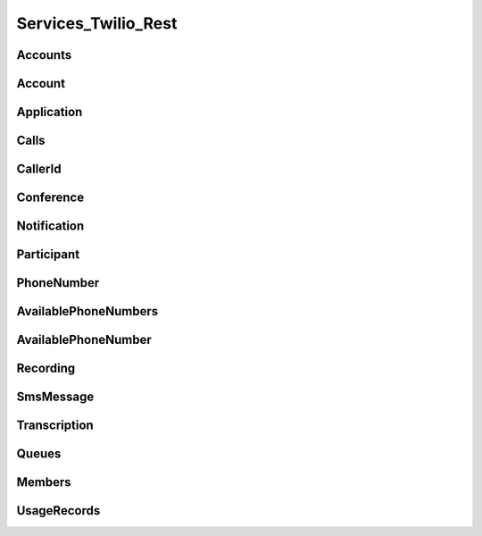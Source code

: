 .. _api-rest:

===============================
Services_Twilio_Rest
===============================

Accounts
===========

.. php:class:: Services_Twilio_Rest_Accounts

  For more information, see the `Account List Resource <http://www.twilio.com/docs/api/rest/account#list>`_ documentation.

  .. php:method:: get($sid)

     Get an account resource.

     :param array $params: A 34 character string that uniquely identifies this account.
     :returns: A :php:class:`Services_Twilio_Rest_Account` instance

  .. php:method:: create($params = array())

     Create a new subaccount.

     :param array $params: An array of parameters describing the new subaccount
     :returns: A new :php:class:`Services_Twilio_Rest_Account` instance

     The **$params** array can contain the following keys:

     *FriendlyName*
       A description of this account, up to 64 characters long


Account
========
.. php:class:: Services_Twilio_Rest_Account

   For more information, see the `Account Instance Resource <http://www.twilio.com/docs/api/rest/account#instance>`_ documentation.

   .. php:method:: update($params)

     Update the account

     The **$params** array is the same as in :php:meth:`Services_Twilio_Rest_Accounts::create`

   .. php:attr:: sid

      A 34 character string that uniquely identifies this account.

   .. php:attr:: date_created

      The date that this account was created, in GMT in RFC 2822 format

   .. php:attr:: date_updated

      The date that this account was last updated, in GMT in RFC 2822 format.

   .. php:attr:: friendly_name

      A human readable description of this account, up to 64 characters long. By default the FriendlyName is your email address.

   .. php:attr:: status

      The status of this account. Usually active, but can be suspended if you've been bad, or closed if you've been horrible.

   .. php:attr:: auth_token

      The authorization token for this account. This token should be kept a secret, so no sharing.

Application
=================

.. php:class:: Services_Twilio_Rest_Application

   For more information, see the `Application Instance Resource <http://www.twilio.com/docs/api/rest/applications#instance>`_ documentation.

   .. php:attr:: sid

      A 34 character string that uniquely idetifies this resource.

   .. php:attr:: date_created

      The date that this resource was created, given as GMT RFC 2822 format.

   .. php:attr:: date_updated

      The date that this resource was last updated, given as GMT RFC 2822 format.

   .. php:attr:: friendly_name

      A human readable descriptive text for this resource, up to 64 characters long. By default, the FriendlyName is a nicely formatted version of the phone number.

   .. php:attr:: account_sid

      The unique id of the Account responsible for this phone number.

   .. php:attr:: api_version

      Calls to this phone number will start a new TwiML session with this API version.

   .. php:attr:: voice_caller_id_lookup

      Look up the caller's caller-ID name from the CNAM database (additional charges apply). Either true or false.

   .. php:attr:: voice_url

      The URL Twilio will request when this phone number receives a call.

   .. php:attr:: voice_method

      The HTTP method Twilio will use when requesting the above Url. Either GET or POST.

   .. php:attr:: voice_fallback_url

      The URL that Twilio will request if an error occurs retrieving or executing the TwiML requested by Url.

   .. php:attr:: voice_fallback_method

      The HTTP method Twilio will use when requesting the VoiceFallbackUrl. Either GET or POST.

   .. php:attr:: status_callback

      The URL that Twilio will request to pass status parameters (such as call ended) to your application.

   .. php:attr:: status_callback_method

      The HTTP method Twilio will use to make requests to the StatusCallback URL. Either GET or POST.

   .. php:attr:: sms_url

      The URL Twilio will request when receiving an incoming SMS message to this number.

   .. php:attr:: sms_method

      The HTTP method Twilio will use when making requests to the SmsUrl. Either GET or POST.

   .. php:attr:: sms_fallback_url

      The URL that Twilio will request if an error occurs retrieving or executing the TwiML from SmsUrl.

   .. php:attr:: sms_fallback_method

      The HTTP method Twilio will use when requesting the above URL. Either GET or POST.

   .. php:attr:: uri

      The URI for this resource, relative to https://api.twilio.com.


Calls
=======

.. php:class:: Services_Twilio_Rest_Calls

   For more information, see the `Call List Resource <http://www.twilio.com/docs/api/rest/call#list>`_ documentation.

   .. php:method:: create($from, $to, $url, array $params = array())

      Make an outgoing call

      :param string $from: The phone number to use as the caller id.
      :param string $to: The number to call formatted with a '+' and country code
      :param string $url: The fully qualified URL that should be consulted when
                          the call connects. This value can also be an ApplicationSid.
      :param array $params: An array of optional parameters for this call

      The **$params** array can contain the following keys:

      *Method*
        The HTTP method Twilio should use when making its request to the above Url parameter's value. Defaults to POST. If an ApplicationSid parameter is present, this parameter is ignored.

      *FallbackUrl*
        A URL that Twilio will request if an error occurs requesting or executing the TwiML at Url. If an ApplicationSid parameter is present, this parameter is ignored.

      *FallbackMethod*
        The HTTP method that Twilio should use to request the FallbackUrl. Must be either GET or POST. Defaults to POST. If an ApplicationSid parameter is present, this parameter is ignored.

      *StatusCallback*
        A URL that Twilio will request when the call ends to notify your app. If an ApplicationSid parameter is present, this parameter is ignored.

      *StatusCallbackMethod*
        The HTTP method Twilio should use when requesting the above URL. Defaults to POST. If an ApplicationSid parameter is present, this parameter is ignored.

      *SendDigits*
        A string of keys to dial after connecting to the number. Valid digits in the string include: any digit (0-9), '#' and '*'. For example, if you connected to a company phone number, and wanted to dial extension 1234 and then the pound key, use SendDigits=1234#. Remember to URL-encode this string, since the '#' character has special meaning in a URL.

      *IfMachine*
        Tell Twilio to try and determine if a machine (like voicemail) or a human has answered the call. Possible values are Continue and Hangup. See the answering machines section below for more info.

      *Timeout*
        The integer number of seconds that Twilio should allow the phone to ring before assuming there is no answer. Default is 60 seconds, the maximum is 999 seconds. Note, you could set this to a low value, such as 15, to hangup before reaching an answering machine or voicemail.

.. php:class:: Services_Twilio_Rest_Call

   For more information, see the `Call Instance Resource <http://www.twilio.com/docs/api/rest/call#instance>`_ documentation.

   .. php:attr:: sid

      A 34 character string that uniquely identifies this resource.

   .. php:attr:: parent_call_sid

      A 34 character string that uniquely identifies the call that created this leg.

   .. php:attr:: date_created

      The date that this resource was created, given as GMT in RFC 2822 format.

   .. php:attr:: date_updated

      The date that this resource was last updated, given as GMT in RFC 2822 format.

   .. php:attr:: account_sid

      The unique id of the Account responsible for creating this call.

   .. php:attr:: to

      The phone number that received this call. e.g., +16175551212 (E.164 format)

   .. php:attr:: from

      The phone number that made this call. e.g., +16175551212 (E.164 format)

   .. php:attr:: phone_number_sid

      If the call was inbound, this is the Sid of the IncomingPhoneNumber that received the call. If the call was outbound, it is the Sid of the OutgoingCallerId from which the call was placed.

   .. php:attr:: status

      A string representing the status of the call. May be :data:`QUEUED`, :data:`RINGING`, :data:`IN-PROGRESS`, :data:`COMPLETED`, :data:`FAILED`, :data:`BUSY` or :data:`NO_ANSWER`.

   .. php:attr:: stat_time

      The start time of the call, given as GMT in RFC 2822 format. Empty if the call has not yet been dialed.

   .. php:attr:: end_time

      The end time of the call, given as GMT in RFC 2822 format. Empty if the call did not complete successfully.

   .. php:attr:: duration

      The length of the call in seconds. This value is empty for busy, failed, unanswered or ongoing calls.

   .. php:attr:: price

      The charge for this call in USD. Populated after the call is completed. May not be immediately available.

   .. php:attr:: direction

      A string describing the direction of the call. inbound for inbound calls, outbound-api for calls initiated via the REST API or outbound-dial for calls initiated by a <Dial> verb.

   .. php:attr:: answered_by

      If this call was initiated with answering machine detection, either human or machine. Empty otherwise.

   .. php:attr:: forwarded_from

      If this call was an incoming call forwarded from another number, the forwarding phone number (depends on carrier supporting forwarding). Empty otherwise.

   .. php:attr:: caller_name

      If this call was an incoming call from a phone number with Caller ID Lookup enabled, the caller's name. Empty otherwise.

CallerId
============

.. php:class:: Services_Twilio_Rest_OutgoingCallerId

   For more information, see the `OutgoingCallerId Instance Resource <http://www.twilio.com/docs/api/rest/outgoing-caller-ids#instance>`_ documentation.

   .. php:attr:: sid

      A 34 character string that uniquely identifies this resource.

   .. php:attr:: date_created

      The date that this resource was created, given in RFC 2822 format.

   .. php:attr:: date_updated

      The date that this resource was last updated, given in RFC 2822 format.

   .. php:attr:: friendly_name

      A human readable descriptive text for this resource, up to 64 characters long. By default, the FriendlyName is a nicely formatted version of the phone number.

   .. php:attr:: account_sid

      The unique id of the Account responsible for this Caller Id.

   .. php:attr:: phone_number

      The incoming phone number. Formatted with a '+' and country code e.g., +16175551212 (E.164 format).

   .. php:attr:: uri

      The URI for this resource, relative to https://api.twilio.com.

Conference
=============

.. php:class:: Services_Twilio_Rest_Conference

   For more information, see the `Conference Instance Resource <http://www.twilio.com/docs/api/rest/conference#instance>`_ documentation.

   .. php:attr:: sid

      A 34 character string that uniquely identifies this conference.

   .. php:attr:: friendly_name

      A user provided string that identifies this conference room.

   .. php:attr:: status

      A string representing the status of the conference. May be init, in-progress, or completed.

   .. php:attr:: date_created

      The date that this conference was created, given as GMT in RFC 2822 format.

   .. php:attr:: date_updated

      The date that this conference was last updated, given as GMT in RFC 2822 format.

   .. php:attr:: account_sid

      The unique id of the Account responsible for creating this conference.

   .. php:attr:: uri

      The URI for this resource, relative to https://api.twilio.com.

   .. php:attr:: participants

      The :php:class:`Services_Twilio_Rest_Participants` instance, listing people currenlty in this conference


Notification
=============

.. php:class:: Services_Twilio_Rest_Notification

   For more information, see the `Notification Instance Resource <http://www.twilio.com/docs/api/rest/notification#instance>`_ documentation.

   .. php:attr:: sid

      A 34 character string that uniquely identifies this resource.

   .. php:attr:: date_created

      The date that this resource was created, given in RFC 2822 format.

   .. php:attr:: date_updated

      The date that this resource was last updated, given in RFC 2822 format.

   .. php:attr:: account_sid

      The unique id of the Account responsible for this notification.

   .. php:attr:: call_sid

      CallSid is the unique id of the call during which the notification was generated. Empty if the notification was generated by the REST API without regard to a specific phone call.

   .. php:attr:: api_version

      The version of the Twilio in use when this notification was generated.

   .. php:attr:: log

      An integer log level corresponding to the type of notification: 0 is ERROR, 1 is WARNING.

   .. php:attr:: error_code

      A unique error code for the error condition. You can lookup errors, with possible causes and solutions, in our `Error Dictionary <http://www.twilio.com/docs/errors/reference>`_.

   .. php:attr:: more_info

      A URL for more information about the error condition. The URL is a page in our `Error Dictionary <http://www.twilio.com/docs/errors/reference>`_.

   .. php:attr:: message_text

      The text of the notification.

   .. php:attr:: message_date

      The date the notification was actually generated, given in RFC 2822
      format. Due to buffering, this may be slightly different than the
      DateCreated date.

   .. php:attr:: request_url

      The URL of the resource that generated the notification. If the
      notification was generated during a phone call: This is the URL of the
      resource on YOUR SERVER that caused the notification. If the notification
      was generated by your use of the REST API: This is the URL of the REST
      resource you were attempting to request on Twilio's servers.

   .. php:attr:: request_method

    The HTTP method in use for the request that generated the notification. If
    the notification was generated during a phone call: The HTTP Method use to
    request the resource on your server. If the notification was generated by
    your use of the REST API: This is the HTTP method used in your request to
    the REST resource on Twilio's servers.

   .. php:attr:: request_variables

      The Twilio-generated HTTP GET or POST variables sent to your server. Alternatively, if the notification was generated by the REST API, this field will include any HTTP POST or PUT variables you sent to the REST API.

   .. php:attr:: response_headers

      The HTTP headers returned by your server.

   .. php:attr:: response_body

      The HTTP body returned by your server.

   .. php:attr:: uri

      The URI for this resource, relative to https://api.twilio.com

Participant
=============

.. php:class:: Services_Twilio_Rest_Participant

   For more information, see the `Participant Instance Resource <http://www.twilio.com/docs/api/rest/participant#instance>`_ documentation.

   .. php:attr:: call_sid

      A 34 character string that uniquely identifies the call that is connected to this conference

   .. php:attr:: conference_sid

      A 34 character string that identifies the conference this participant is in

   .. php:attr:: date_created

      The date that this resource was created, given in RFC 2822 format.

   .. php:attr:: date_updated

      The date that this resource was last updated, given in RFC 2822 format.

   .. php:attr:: account_sid

      The unique id of the Account that created this conference

   .. php:attr:: muted

      true if this participant is currently muted. false otherwise.

   .. php:attr:: start_conference_on_enter

      Was the startConferenceOnEnter attribute set on this participant (true or false)?

   .. php:attr:: end_conference_on_exit

      Was the endConferenceOnExit attribute set on this participant (true or false)?

   .. php:attr:: uri

      The URI for this resource, relative to https://api.twilio.com.


PhoneNumber
=================

.. php:class:: Services_Twilio_Rest_IncomingPhoneNumber

   For more information, see the `IncomingPhoneNumber Instance Resource <http://www.twilio.com/docs/api/rest/incoming-phone-numbers#instance>`_ documentation.

   .. php:attr:: sid

      A 34 character string that uniquely idetifies this resource.

   .. php:attr:: date_created

      The date that this resource was created, given as GMT RFC 2822 format.

   .. php:attr:: date_updated

      The date that this resource was last updated, given as GMT RFC 2822 format.

   .. php:attr:: friendly_name

      A human readable descriptive text for this resource, up to 64 characters long. By default, the FriendlyName is a nicely formatted version of the phone number.

   .. php:attr:: account_sid

      The unique id of the Account responsible for this phone number.

   .. php:attr:: phone_number

      The incoming phone number. e.g., +16175551212 (E.164 format)

   .. php:attr:: api_version

      Calls to this phone number will start a new TwiML session with this API version.

   .. php:attr:: voice_caller_id_lookup

      Look up the caller's caller-ID name from the CNAM database (additional charges apply). Either true or false.

   .. php:attr:: voice_url

      The URL Twilio will request when this phone number receives a call.

   .. php:attr:: voice_method

      The HTTP method Twilio will use when requesting the above Url. Either GET or POST.

   .. php:attr:: voice_fallback_url

      The URL that Twilio will request if an error occurs retrieving or executing the TwiML requested by Url.

   .. php:attr:: voice_fallback_method

      The HTTP method Twilio will use when requesting the VoiceFallbackUrl. Either GET or POST.

   .. php:attr:: status_callback

      The URL that Twilio will request to pass status parameters (such as call ended) to your application.

   .. php:attr:: status_callback_method

      The HTTP method Twilio will use to make requests to the StatusCallback URL. Either GET or POST.

   .. php:attr:: sms_url

      The URL Twilio will request when receiving an incoming SMS message to this number.

   .. php:attr:: sms_method

      The HTTP method Twilio will use when making requests to the SmsUrl. Either GET or POST.

   .. php:attr:: sms_fallback_url

      The URL that Twilio will request if an error occurs retrieving or executing the TwiML from SmsUrl.

   .. php:attr:: sms_fallback_method

      The HTTP method Twilio will use when requesting the above URL. Either GET or POST.

   .. php:attr:: uri

      The URI for this resource, relative to https://api.twilio.com.

AvailablePhoneNumbers
========================

.. php:class:: Services_Twilio_Rest_AvailablePhoneNumbers

   For more information, see the `AvailablePhoneNumbers API Resource <http://www.twilio.com/docs/api/rest/available-phone-numbers#local>`_ documentation at twilio.com.

   .. php:method:: getList($country, $type)

    Get a list of available phone numbers.

    :param string country: The 2-digit country code for numbers ('US', 'GB',
        'CA')
    :param string type: The type of phone number ('TollFree' or 'Local')
    :return: An instance of the :php:class:`Services_Twilio_Rest_AvailablePhoneNumbers` resource.

    .. php:attr:: available_phone_numbers

       A list of :php:class:`Services_Twilio_Rest_AvailablePhoneNumber` instances.

    .. php:attr:: uri

       The uri representing this resource, relative to https://api.twilio.com.

AvailablePhoneNumber
========================

.. php:class:: Services_Twilio_Rest_AvailablePhoneNumber

   For more information, see the `AvailablePhoneNumber Instance Resource <http://www.twilio.com/docs/api/rest/available-phone-numbers#instance>`_ documentation.

   .. php:attr:: friendly_name

      A nicely-formatted version of the phone number.

   .. php:attr:: phone_number

      The phone number, in E.164 (i.e. "+1") format.

   .. php:attr:: lata

      The LATA of this phone number.

   .. php:attr:: rate_center

      The rate center of this phone number.

   .. php:attr:: latitude

      The latitude coordinate of this phone number.

   .. php:attr:: longitude

      The longitude coordinate of this phone number.

   .. php:attr:: region

      The two-letter state or province abbreviation of this phone number.

   .. php:attr:: postal_code

      The postal (zip) code of this phone number.

   .. php:attr:: iso_country

Recording
=============

.. php:class:: Services_Twilio_Rest_Recording

   For more information, see the `Recording Instance Resource <http://www.twilio.com/docs/api/rest/recording#instance>`_ documentation.

   .. php:attr:: sid

      A 34 character string that uniquely identifies this resource.

   .. php:attr:: date_created

      The date that this resource was created, given in RFC 2822 format.

   .. php:attr:: date_updated

      The date that this resource was last updated, given in RFC 2822 format.

   .. php:attr:: account_sid

      The unique id of the Account responsible for this recording.

   .. php:attr:: call_sid

      The call during which the recording was made.

   .. php:attr:: duration

      The length of the recording, in seconds.

   .. php:attr:: api_version

      The version of the API in use during the recording.

   .. php:attr:: uri

      The URI for this resource, relative to https://api.twilio.com

   .. php:attr:: subresource_uris

      The list of subresources under this account

   .. php:attr:: formats

      A dictionary of the audio formats available for this recording

      .. code-block:: php

          array(
              'wav' => 'https://api.twilio.com/path/to/recording.wav',
              'mp3' => 'https://api.twilio.com/path/to/recording.mp3',
          )

SmsMessage
===========

.. php:class:: Services_Twilio_Rest_SmsMessage

   For more information, see the `SMS Message Instance Resource <http://www.twilio.com/docs/api/rest/sms#instance>`_ documentation.

   .. php:attr:: sid

      A 34 character string that uniquely identifies this resource.

   .. php:attr:: date_created

      The date that this resource was created, given in RFC 2822 format.

   .. php:attr:: date_updated

      The date that this resource was last updated, given in RFC 2822 format.

   .. php:attr:: date_sent

      The date that the SMS was sent, given in RFC 2822 format.

   .. php:attr:: account_sid

      The unique id of the Account that sent this SMS message.

   .. php:attr:: from

      The phone number that initiated the message in E.164 format. For incoming messages, this will be the remote phone. For outgoing messages, this will be one of your Twilio phone numbers.

   .. php:attr:: to

      The phone number that received the message in E.164 format. For incoming messages, this will be one of your Twilio phone numbers. For outgoing messages, this will be the remote phone.

   .. php:attr:: body

      The text body of the SMS message. Up to 160 characters long.

   .. php:attr:: status

      The status of this SMS message. Either queued, sending, sent, or failed.

   .. php:attr:: direction

    The direction of this SMS message. ``incoming`` for incoming messages,
    ``outbound-api`` for messages initiated via the REST API, ``outbound-call`` for
    messages initiated during a call or ``outbound-reply`` for messages initiated in
    response to an incoming SMS.

   .. php:attr:: price

      The amount billed for the message.

   .. php:attr:: api_version

      The version of the Twilio API used to process the SMS message.

   .. php:attr:: uri

      The URI for this resource, relative to https://api.twilio.com


Transcription
==================

.. php:class:: Services_Twilio_Rest_Transcription

   For more information, see the `Transcription Instance Resource <http://www.twilio.com/docs/api/rest/transcription#instance>`_ documentation.

   .. php:attr:: sid

      A 34 character string that uniquely identifies this resource.

   .. php:attr:: date_created

      The date that this resource was created, given in RFC 2822 format.

   .. php:attr:: date_updated

      The date that this resource was last updated, given in RFC 2822 format.

   .. php:attr:: account_sid

      The unique id of the Account responsible for this transcription.

   .. php:attr:: status

      A string representing the status of the transcription: ``in-progress``, ``completed`` or ``failed``.

   .. php:attr:: recording_sid

      The unique id of the Recording this Transcription was made of.

   .. php:attr:: duration

      The duration of the transcribed audio, in seconds.

   .. php:attr:: transcription_text

      The text content of the transcription.

   .. php:attr:: price

      The charge for this transcript in USD. Populated after the transcript is completed. Note, this value may not be immediately available.

   .. php:attr:: uri

      The URI for this resource, relative to https://api.twilio.com

Queues
===========

.. php:class:: Services_Twilio_Rest_Queues

  For more information, including a list of filter parameters, see the
  `Queues List Resource <http://www.twilio.com/docs/api/rest/queues#list>`_
  documentation.

  .. php:method:: create($friendly_name, $params = array())

     Create a new :php:class:`Services_Twilio_Rest_Queue`.

     :param string $friendly_name: The name of the new Queue.
     :param array $params: An array of optional parameters and their values, 
        like ``MaxSize``.
     :returns: A new :php:class:`Services_Twilio_Rest_Queue`

.. php:class:: Services_Twilio_Rest_Queue

  For more information about available properties of a queue, see the `Queue 
  Instance Resource <http://www.twilio.com/docs/api/rest/queue#instance>`_ 
  documentation. A Queue has one subresource, a list of 
  :php:class:`Services_Twilio_Rest_Members`.


Members
===========

.. php:class:: Services_Twilio_Rest_Members

  For more information, including a list of filter parameters, see the `Member List Resource <http://www.twilio.com/docs/api/rest/member#list>`_ documentation.

  .. php:method:: front()

      Return the :php:class:`Services_Twilio_Rest_Member` at the front of the
      queue.

.. php:class:: Services_Twilio_Rest_Member

  For more information about available properties, see the `Member Instance Resource <http://www.twilio.com/docs/api/rest/member#instance>`_ documentation.

  .. php:method:: dequeue($url, $method = 'POST')

    Dequeue this member and immediately play the Twiml at the given ``$url``.

    :param string $url: The Twiml URL to play for this member, after dequeuing them
    :param string $method: The HTTP method to use when fetching the Twiml URL. Defaults to POST.
    :returns: :php:class:`Services_Twilio_Rest_Member` The dequeued member

UsageRecords
==============

.. php:class:: Services_Twilio_Rest_UsageRecords

  For more information, including a list of filter parameters, see the `UsageRecords List Resource <http://www.twilio.com/docs/api/rest/usage-records#list>`_ documentation.
